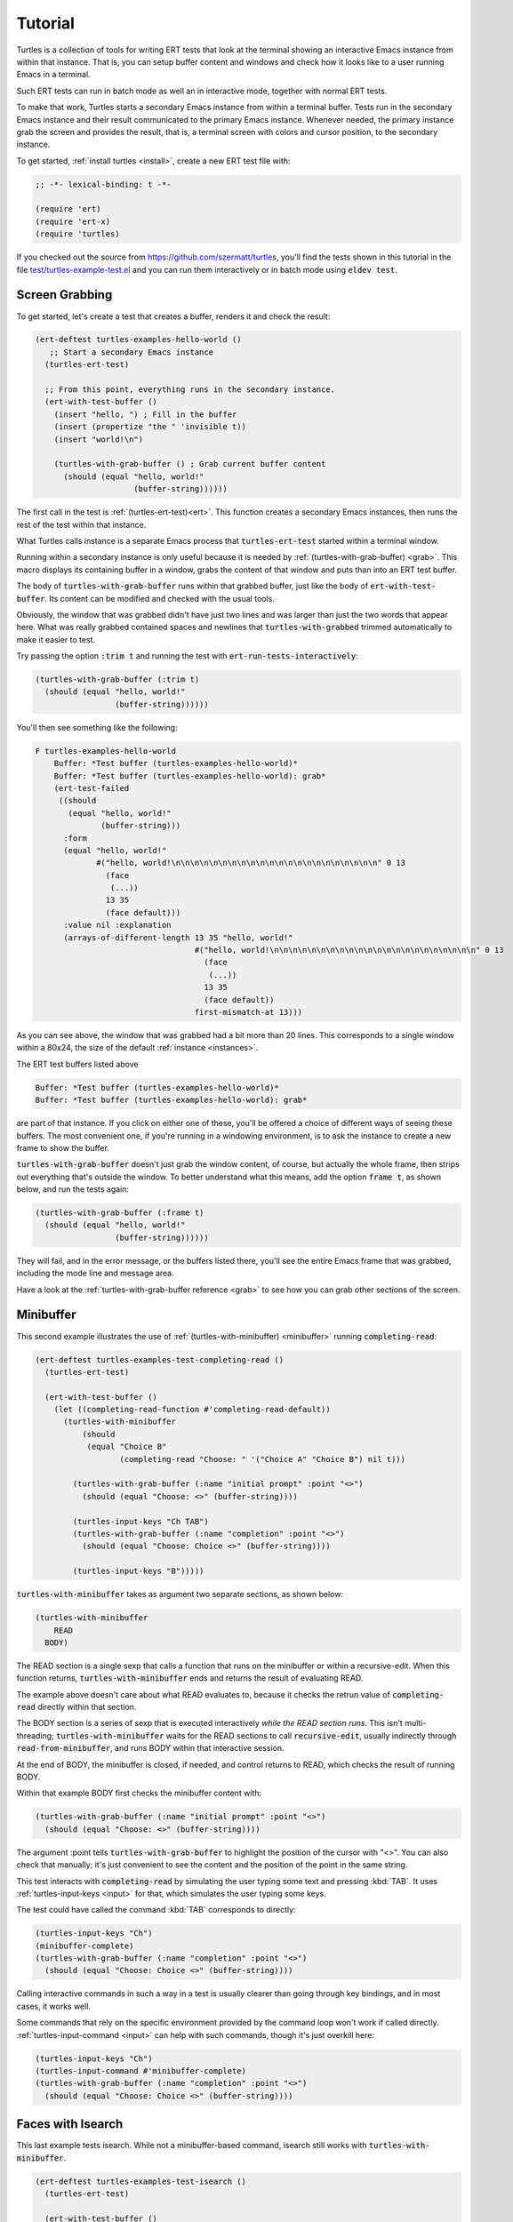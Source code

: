 .. _tut:

Tutorial
========

Turtles is a collection of tools for writing ERT tests that look at
the terminal showing an interactive Emacs instance from within that
instance. That is, you can setup buffer content and windows and check
how it looks like to a user running Emacs in a terminal.

Such ERT tests can run in batch mode as well an in interactive mode,
together with normal ERT tests.

To make that work, Turtles starts a secondary Emacs instance from
within a terminal buffer. Tests run in the secondary Emacs instance
and their result communicated to the primary Emacs instance. Whenever
needed, the primary instance grab the screen and provides the result,
that is, a terminal screen with colors and cursor position, to the
secondary instance.

To get started, :ref:`install turtles <install>`, create a new ERT
test file with:

.. code-block:: elisp

  ;; -*- lexical-binding: t -*-

  (require 'ert)
  (require 'ert-x)
  (require 'turtles)


If you checked out the source from
`<https://github.com/szermatt/turtles>`_, you'll find the tests shown
in this tutorial in the file `test/turtles-example-test.el
<https://github.com/szermatt/turtles/blob/master/test/turtles-examples-test.el>`_
and you can run them interactively or in batch mode using :code:`eldev
test`.

.. _tut_hello_world:

Screen Grabbing
---------------

To get started, let's create a test that creates a buffer, renders it
and check the result:

.. code-block:: elisp

  (ert-deftest turtles-examples-hello-world ()
     ;; Start a secondary Emacs instance
    (turtles-ert-test)

    ;; From this point, everything runs in the secondary instance.
    (ert-with-test-buffer ()
      (insert "hello, ") ; Fill in the buffer
      (insert (propertize "the " 'invisible t))
      (insert "world!\n")

      (turtles-with-grab-buffer () ; Grab current buffer content
        (should (equal "hello, world!"
                       (buffer-string))))))


The first call in the test is :ref:`(turtles-ert-test)<ert>`. This
function creates a secondary Emacs instances, then runs the rest of
the test within that instance.

What Turtles calls instance is a separate Emacs process that
:code:`turtles-ert-test` started within a terminal window.

Running within a secondary instance is only useful because it is
needed by :ref:`(turtles-with-grab-buffer) <grab>`. This macro
displays its containing buffer in a window, grabs the content of that
window and puts than into an ERT test buffer.

The body of :code:`turtles-with-grab-buffer` runs within that grabbed
buffer, just like the body of :code:`ert-with-test-buffer`. Its content
can be modified and checked with the usual tools.

Obviously, the window that was grabbed didn't have just two lines and
was larger than just the two words that appear here. What was really
grabbed contained spaces and newlines that
:code:`turtles-with-grabbed` trimmed automatically to make it easier
to test.

Try passing the option :code:`:trim t` and running the test with
:code:`ert-run-tests-interactively`:

.. code-block:: elisp

      (turtles-with-grab-buffer (:trim t)
        (should (equal "hello, world!"
                       (buffer-string))))))

You'll then see something like the following:

.. code-block::

  F turtles-examples-hello-world
      Buffer: *Test buffer (turtles-examples-hello-world)*
      Buffer: *Test buffer (turtles-examples-hello-world): grab*
      (ert-test-failed
       ((should
         (equal "hello, world!"
                (buffer-string)))
        :form
        (equal "hello, world!"
               #("hello, world!\n\n\n\n\n\n\n\n\n\n\n\n\n\n\n\n\n\n\n\n\n\n" 0 13
                 (face
                  (...))
                 13 35
                 (face default)))
        :value nil :explanation
        (arrays-of-different-length 13 35 "hello, world!"
                                    #("hello, world!\n\n\n\n\n\n\n\n\n\n\n\n\n\n\n\n\n\n\n\n\n\n" 0 13
                                      (face
                                       (...))
                                      13 35
                                      (face default))
                                    first-mismatch-at 13)))

As you can see above, the window that was grabbed had a bit more than
20 lines. This corresponds to a single window within a 80x24, the size
of the default :ref:`instance <instances>`.

The ERT test buffers listed above

.. code-block::

      Buffer: *Test buffer (turtles-examples-hello-world)*
      Buffer: *Test buffer (turtles-examples-hello-world): grab*

are part of that instance. If you click on either one of these, you'll
be offered a choice of different ways of seeing these buffers. The
most convenient one, if you're running in a windowing environment, is
to ask the instance to create a new frame to show the buffer.

:code:`turtles-with-grab-buffer` doesn't just grab the window content,
of course, but actually the whole frame, then strips out everything
that's outside the window. To better understand what this means, add
the option :code:`frame t`, as shown below, and run the tests again:

.. code-block:: elisp

      (turtles-with-grab-buffer (:frame t)
        (should (equal "hello, world!"
                       (buffer-string))))))

They will fail, and in the error message, or the buffers listed there,
you'll see the entire Emacs frame that was grabbed, including the mode
line and message area.

Have a look at the :ref:`turtles-with-grab-buffer reference <grab>` to
see how you can grab other sections of the screen.

.. _tut_minibuffer:

Minibuffer
----------

This second example illustrates the use of
:ref:`(turtles-with-minibuffer) <minibuffer>` running
:code:`completing-read`:

.. code-block:: elisp

  (ert-deftest turtles-examples-test-completing-read ()
    (turtles-ert-test)

    (ert-with-test-buffer ()
      (let ((completing-read-function #'completing-read-default))
        (turtles-with-minibuffer
            (should
             (equal "Choice B"
                    (completing-read "Choose: " '("Choice A" "Choice B") nil t)))

          (turtles-with-grab-buffer (:name "initial prompt" :point "<>")
            (should (equal "Choose: <>" (buffer-string))))

          (turtles-input-keys "Ch TAB")
          (turtles-with-grab-buffer (:name "completion" :point "<>")
            (should (equal "Choose: Choice <>" (buffer-string))))

          (turtles-input-keys "B")))))


:code:`turtles-with-minibuffer` takes as argument two separate sections, as shown below:

.. code-block:: elisp

  (turtles-with-minibuffer
      READ
    BODY)


The READ section is a single sexp that calls a function that runs on
the minibuffer or within a recursive-edit. When this function returns,
:code:`turtles-with-minibuffer` ends and returns the result of
evaluating READ.

The example above doesn't care about what READ evaluates to, because
it checks the retrun value of :code:`completing-read` directly within
that section.

The BODY section is a series of sexp that is executed interactively
*while the READ section runs*. This isn't multi-threading;
:code:`turtles-with-minibuffer` waits for the READ sections to call
:code:`recursive-edit`, usually indirectly through
:code:`read-from-minibuffer`, and runs BODY within that interactive
session.

At the end of BODY, the minibuffer is closed, if needed, and control
returns to READ, which checks the result of running BODY.

Within that example BODY first checks the minibuffer content with:

.. code-block:: elisp

          (turtles-with-grab-buffer (:name "initial prompt" :point "<>")
            (should (equal "Choose: <>" (buffer-string))))

The argument :point tells :code:`turtles-with-grab-buffer` to
highlight the position of the cursor with "<>". You can also check
that manually; it's just convenient to see the content and the
position of the point in the same string.

This test interacts with :code:`completing-read` by simulating the
user typing some text and pressing :kbd:`TAB`. It uses
:ref:`turtles-input-keys <input>` for that, which simulates the user
typing some keys.

The test could have called the command :kbd:`TAB` corresponds to directly:

.. code-block:: elisp

        (turtles-input-keys "Ch")
        (minibuffer-complete)
        (turtles-with-grab-buffer (:name "completion" :point "<>")
          (should (equal "Choose: Choice <>" (buffer-string))))

Calling interactive commands in such a way in a test is usually
clearer than going through key bindings, and in most cases, it works well.

Some commands that rely on the specific environment provided by the
command loop won't work if called directly.
:ref:`turtles-input-command <input>` can help with such commands,
though it's just overkill here:

.. code-block:: elisp

        (turtles-input-keys "Ch")
        (turtles-input-command #'minibuffer-complete)
        (turtles-with-grab-buffer (:name "completion" :point "<>")
          (should (equal "Choose: Choice <>" (buffer-string))))


.. _tut_isearch:

Faces with Isearch
------------------

This last example tests isearch. While not a minibuffer-based command,
isearch still works with :code:`turtles-with-minibuffer`.

.. code-block:: elisp

  (ert-deftest turtles-examples-test-isearch ()
    (turtles-ert-test)

    (ert-with-test-buffer ()
      (let ((testbuf (current-buffer)))
        (select-window (display-buffer testbuf))
        (delete-other-windows)

        (insert "Baa, baa, black sheep, have you any wool?")
        (goto-char (point-min))

        (turtles-with-minibuffer
            (isearch-forward nil 'no-recursive-edit)

          (turtles-input-keys "baa")
          (turtles-with-grab-buffer (:minibuffer t)
            (should (equal "I-search: baa" (buffer-string))))
          (turtles-with-grab-buffer (:buf testbuf :name "match 1" :faces '((isearch "[]")))
            (should (equal "[Baa], baa, black sheep, have you any wool?"
                           (buffer-string))))

          (turtles-input-keys "\C-s")
          (turtles-with-grab-buffer (:buf testbuf :name "match 2" :faces '((isearch "[]")))
            (should (equal "Baa, [baa], black sheep, have you any wool?"
                           (buffer-string))))

          (isearch-done))

        (turtles-with-grab-buffer (:name "final position" :point "<>")
          (should (equal "Baa, baa<>, black sheep, have you any wool?"
                         (buffer-string)))))))


The interesting bit here is:

.. code-block:: elisp

          (turtles-with-grab-buffer (:buf testbuf :name "match 1" :faces '((isearch "[]")))
            (should (equal "[Baa], baa, black sheep, have you any wool?"
                           (buffer-string))))

This test is used to check which part of the buffer isearch
highlighted.

The argument :faces tells :code:`turtles-with-grab-buffer` to grab a
small set of faces and make them available in the buffer as the text
property 'face.

This example additionally asks :code:`turtles-with-grab-buffer` to
detect portions of the buffer with such a face and surround them with
brackets, to make it more convenient to test.

Faces aren't available in a terminal, of course. Turtles uses colors
to highlight the faces it's interested in, then processes the grabbed
data to recognize the faces it wants from these colors it has
assigned.

